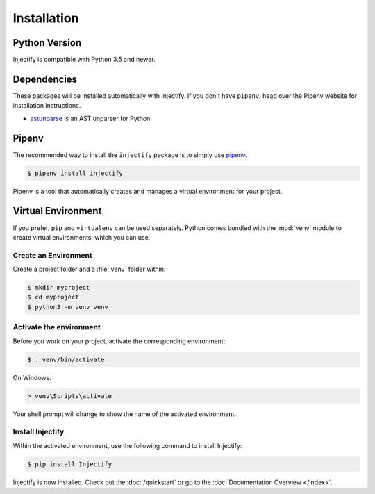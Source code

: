 Installation
============

Python Version
--------------

Injectify is compatible with Python 3.5 and newer.

Dependencies
------------

These packages will be installed automatically with Injectify.
If you don't have ``pipenv``, head over the Pipenv website for installation
instructions.

* `astunparse`_ is an AST unparser for Python.

Pipenv
------

The recommended way to install the ``injectify`` package is to simply use `pipenv`_.

.. code-block:: sh

    $ pipenv install injectify

Pipenv is a tool that automatically creates and manages a virtual environment for your
project.

Virtual Environment
-------------------

If you prefer, ``pip`` and ``virtualenv`` can be used separately. Python comes bundled
with the :mod:`venv` module to create virtual environments, which you can use.

Create an Environment
~~~~~~~~~~~~~~~~~~~~~

Create a project folder and a :file:`venv` folder within:

.. code-block:: sh

    $ mkdir myproject
    $ cd myproject
    $ python3 -m venv venv

Activate the environment
~~~~~~~~~~~~~~~~~~~~~~~~

Before you work on your project, activate the corresponding environment:

.. code-block:: sh

    $ . venv/bin/activate

On Windows:

.. code-block:: bat

    > venv\Scripts\activate

Your shell prompt will change to show the name of the activated environment.

Install Injectify
~~~~~~~~~~~~~~~~~

Within the activated environment, use the following command to install Injectify:

.. code-block:: console

    $ pip install Injectify

Injectify is now installed. Check out the :doc:`/quickstart` or go to the
:doc:`Documentation Overview </index>`.

.. _astunparse: https://github.com/simonpercivall/astunparse
.. _pipenv: https://pipenv.kennethreitz.org
